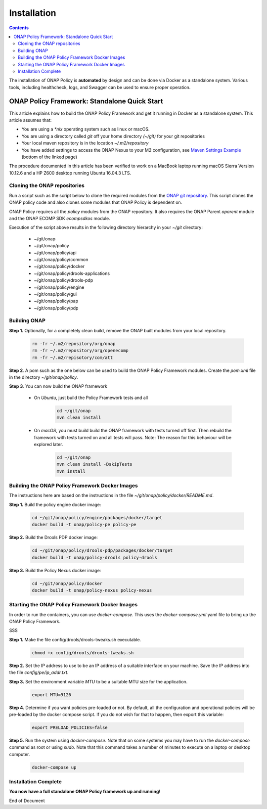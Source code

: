 .. This work is licensed under a Creative Commons Attribution 4.0 International License.
.. http://creativecommons.org/licenses/by/4.0

************
Installation
************

.. contents::
    :depth: 3

The installation of ONAP Policy is **automated** by design and can be done via Docker as a standalone system.  
Various tools, including healthcheck, logs, and Swagger can be used to ensure proper operation.

ONAP Policy Framework: Standalone Quick Start
^^^^^^^^^^^^^^^^^^^^^^^^^^^^^^^^^^^^^^^^^^^^^
This article explains how to build the ONAP Policy Framework and get it running in Docker as a standalone system. 
This article assumes that:

* You are using a *\*nix* operating system such as linux or macOS.
* You are using a directory called *git* off your home directory *(~/git)* for your git repositories
* Your local maven repository is in the location *~/.m2/repository*
* You have added settings to access the ONAP Nexus to your M2 configuration, see `Maven Settings Example <https://wiki.onap.org/display/DW/Setting+Up+Your+Development+Environment>`_ (bottom of the linked page)

The procedure documented in this article has been verified to work on a MacBook laptop running macOS Sierra Version 10.12.6 and a HP Z600 desktop running Ubuntu 16.04.3 LTS.

Cloning the ONAP repositories
-----------------------------

Run a script such as the script below to clone the required modules from the `ONAP git repository <https://gerrit.onap.org/r/#/admin/projects/?filter=policy>`_. This script clones the ONAP policy code and also clones some modules that ONAP Policy is dependent on.

ONAP Policy requires all the *policy* modules from the ONAP repository. It also requires the ONAP Parent *oparent* module and the ONAP ECOMP SDK *ecompsdkos* module.


.. code-block:: bash
   :caption: Typical ONAP Policy Framework Clone Script
   :linenos:

    #!/usr/bin/env bash
     
    ## script name for output
    MOD_SCRIPT_NAME=`basename $0`
     
    ## the ONAP clone directory, defaults to "onap"
    clone_dir="onap"
     
    ## the ONAP repos to clone
    onap_repos="\
    policy/api \
    policy/common \
    policy/docker \
    policy/drools-applications \
    policy/drools-pdp \
    policy/engine \
    policy/gui \
    policy/pap \
    policy/pdp"
     
    ##
    ## Help screen and exit condition (i.e. too few arguments)
    ##
    Help()
    {
        echo ""
        echo "$MOD_SCRIPT_NAME - clones all required ONAP git repositories"
        echo ""
        echo "       Usage:  $MOD_SCRIPT_NAME [-options]"
        echo ""
        echo "       Options"
        echo "         -d          - the ONAP clone directory, defaults to '.'"
        echo "         -h          - this help screen"
        echo ""
        exit 255;
    }
     
    ##
    ## read command line
    ##
    while [ $# -gt 0 ]
    do
        case $1 in
            #-d ONAP clone directory
            -d)
                shift
                if [ -z "$1" ]; then
                    echo "$MOD_SCRIPT_NAME: no clone directory"
                    exit 1
                fi
                clone_dir=$1
                shift
            ;;
     
            #-h prints help and exists
            -h)
                Help;exit 0;;
     
            *)    echo "$MOD_SCRIPT_NAME: undefined CLI option - $1"; exit 255;;
        esac
    done
     
    if [ -f "$clone_dir" ]; then
        echo "$MOD_SCRIPT_NAME: requested clone directory '$clone_dir' exists as file"
        exit 2
    fi
    if [ -d "$clone_dir" ]; then
        echo "$MOD_SCRIPT_NAME: requested clone directory '$clone_dir' exists as directory"
        exit 2
    fi
     
    mkdir $clone_dir
    if [ $? != 0 ]
    then
        echo cannot clone ONAP repositories, could not create directory '"'$clone_dir'"'
        exit 3
    fi
     
    for repo in $onap_repos
    do
        repoDir=`dirname "$repo"`
        repoName=`basename "$repo"`
     
        if [ ! -z $dirName ]
        then
            mkdir "$clone_dir/$repoDir"
            if [ $? != 0 ]
            then
                echo cannot clone ONAP repositories, could not create directory '"'$clone_dir/repoDir'"'
                exit 4
            fi
        fi
     
        git clone https://gerrit.onap.org/r/${repo} $clone_dir/$repo
    done
     
    echo ONAP has been cloned into '"'$clone_dir'"'


Execution of the script above results in the following directory hierarchy in your *~/git* directory:

    *  ~/git/onap
    *  ~/git/onap/policy
    *  ~/git/onap/policy/api
    *  ~/git/onap/policy/common
    *  ~/git/onap/policy/docker
    *  ~/git/onap/policy/drools-applications
    *  ~/git/onap/policy/drools-pdp
    *  ~/git/onap/policy/engine
    *  ~/git/onap/policy/gui
    *  ~/git/onap/policy/pap
    *  ~/git/onap/policy/pdp    


Building ONAP
-------------

**Step 1.** Optionally, for a completely clean build, remove the ONAP built modules from your local repository.

	.. code-block:: bash 
	
	    rm -fr ~/.m2/repository/org/onap
	    rm -fr ~/.m2/repository/org/openecomp
	    rm -fr ~/.m2/repisotory/com/att


**Step 2**.  A pom such as the one below can be used to build the ONAP Policy Framework modules. Create the *pom.xml* file in the directory *~/git/onap/policy*.

.. code-block:: xml 
   :caption: Typical pom.xml to build the ONAP Policy Framework
   :linenos:

    <project xmlns="http://maven.apache.org/POM/4.0.0" xmlns:xsi="http://www.w3.org/2001/XMLSchema-instance" xsi:schemaLocation="http://maven.apache.org/POM/4.0.0 http://maven.apache.org/xsd/maven-4.0.0.xsd">
        <modelVersion>4.0.0</modelVersion>
        <groupId>org.onap</groupId>
        <artifactId>onap-policy</artifactId>
        <version>1.0.0-SNAPSHOT</version>
        <packaging>pom</packaging>
        <name>${project.artifactId}</name>
        <inceptionYear>2017</inceptionYear>
        <organization>
            <name>ONAP</name>
        </organization>
     
        <modules>
            <module>common</module>
            <module>engine</module>
            <module>pdp</module>
            <module>pap</module>
            <module>drools-pdp</module>
            <module>drools-applications</module>
            <module>api</module>
            <module>gui</module>
            <module>docker</module>
        </modules>
    </project>


**Step 3**. You can now build the ONAP framework

   *  On *Ubuntu*, just build the Policy Framework tests and all

		.. code-block:: bash 
		
	            cd ~/git/onap
	            mvn clean install 

   *  On *macOS*, you must build build the ONAP framework with tests turned off first. Then rebuild the framework with tests turned on and all tests will pass. Note: The reason for this behaviour will be explored later. 
    
		.. code-block:: bash 

	            cd ~/git/onap
	            mvn clean install -DskipTests
 	            mvn install
 

Building the ONAP Policy Framework Docker Images
------------------------------------------------
The instructions here are based on the instructions in the file *~/git/onap/policy/docker/README.md*.


**Step 1.** Build the policy engine docker image:

		.. code-block:: bash 

		    cd ~/git/onap/policy/engine/packages/docker/target
		    docker build -t onap/policy-pe policy-pe


**Step 2.** Build the Drools PDP docker image:

		.. code-block:: bash 

		    cd ~/git/onap/policy/drools-pdp/packages/docker/target
		    docker build -t onap/policy-drools policy-drools


**Step 3.** Build the Policy Nexus docker image:

		.. code-block:: bash 

		    cd ~/git/onap/policy/docker
		    docker build -t onap/policy-nexus policy-nexus


Starting the ONAP Policy Framework Docker Images
------------------------------------------------

In order to run the containers, you can use *docker-compose*. This uses the *docker-compose.yml* yaml file to bring up the ONAP Policy Framework.

SSS

**Step 1.** Make the file config/drools/drools-tweaks.sh executable.

		.. code-block:: bash 

		    chmod +x config/drools/drools-tweaks.sh


**Step 2.** Set the IP address to use to be an IP address of a suitable interface on your machine. Save the IP address into the file *config/pe/ip_addr.txt*.


**Step 3.** Set the environment variable *MTU* to be a suitable MTU size for the application.

		.. code-block:: bash 

		    export MTU=9126


**Step 4.** Determine if you want policies pre-loaded or not. By default, all the configuration and operational policies will be pre-loaded by the docker compose script. If you do not wish for that to happen, then export this variable:

		.. code-block:: bash 

		    export PRELOAD_POLICIES=false


**Step 5.** Run the system using *docker-compose*. Note that on some systems you may have to run the *docker-compose* command as root or using *sudo*. Note that this command takes a number of minutes to execute on a laptop or desktop computer.

		.. code-block:: bash 

		    docker-compose up


Installation Complete
---------------------

**You now have a full standalone ONAP Policy framework up and running!**


.. _Standalone Quick Start : https://wiki.onap.org/display/DW/ONAP+Policy+Framework%3A+Standalone+Quick+Start



End of Document

